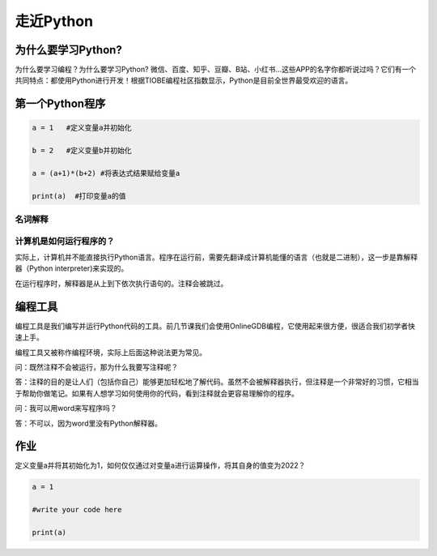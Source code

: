 走近Python
========

为什么要学习Python?
-----------------

为什么要学习编程？为什么要学习Python?
微信、百度、知乎、豆瓣、B站、小红书...这些APP的名字你都听说过吗？它们有一个共同特点：都使用Python进行开发！根据TIOBE编程社区指数显示，Python是目前全世界最受欢迎的语言。

第一个Python程序
---------------
.. code-block:: python

  a = 1   #定义变量a并初始化

  b = 2   #定义变量b并初始化

  a = (a+1)*(b+2) #将表达式结果赋给变量a

  print(a)  #打印变量a的值

名词解释
+++++++

.. glossary::

  变量（variable)

    用来保存程序数据。使用使用变量前需要对变量进行定义。

  赋值符（assignment operator)

    作用是将符号右边的值赋给左边的变量。

  print()

    Python的命令，作用是打印括号中的值。

  注释（Comment）

    对代码的解释与说明。注释不会被执行。


计算机是如何运行程序的？
+++++++++++++++++

实际上，计算机并不能直接执行Python语言。程序在运行前，需要先翻译成计算机能懂的语言（也就是二进制），这一步是靠解释器（Python interpreter)来实现的。

在运行程序时，解释器是从上到下依次执行语句的。注释会被跳过。

编程工具
-------

编程工具是我们编写并运行Python代码的工具。前几节课我们会使用OnlineGDB编程，它使用起来很方便，很适合我们初学者快速上手。

编程工具又被称作编程环境，实际上后面这种说法更为常见。


问：既然注释不会被运行，那为什么我要写注释呢？

答：注释的目的是让人们（包括你自己）能够更加轻松地了解代码。虽然不会被解释器执行，但注释是一个非常好的习惯，它相当于帮助你做笔记。如果有人想学习如何使用你的代码，看到注释就会更容易理解你的程序。

问：我可以用word来写程序吗？

答：不可以，因为word里没有Python解释器。

作业
---------------

定义变量a并将其初始化为1，如何仅仅通过对变量a进行运算操作，将其自身的值变为2022？

.. code-block:: python

  a = 1

  #write your code here

  print(a)
